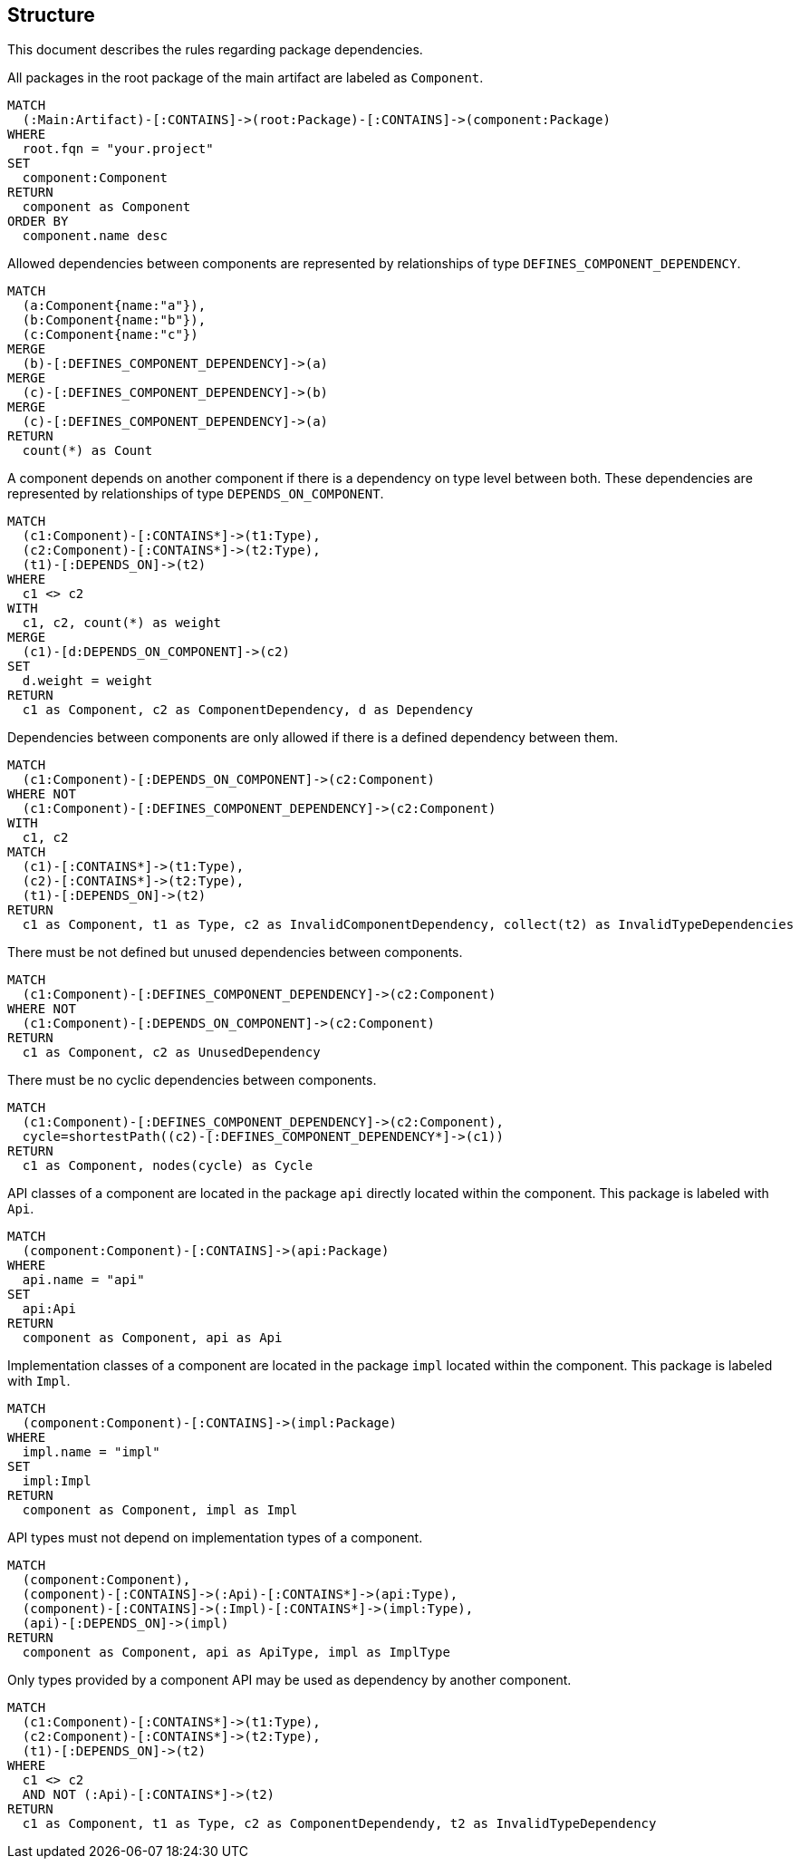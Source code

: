 // tag::structureDefault[]
[[structure:Default]]
[role=group,includesConstraints="structure:UndefinedComponentDependencies,structure:UnusedComponentDependencies,structure:CyclicComponentDependencies,structure:ApiMustNotDependOnImpl,structure:ComponentDependencyMustUseApi"]
== Structure

This document describes the rules regarding package dependencies.
// end::structureDefault[]

// tag::structureComponent[]
[[structure:Component]]
[source,cypher,role=concept,requiresConcepts="maven:MainArtifact"]
.All packages in the root package of the main artifact are labeled as `Component`.
----
MATCH
  (:Main:Artifact)-[:CONTAINS]->(root:Package)-[:CONTAINS]->(component:Package)
WHERE
  root.fqn = "your.project"
SET
  component:Component
RETURN
  component as Component
ORDER BY
  component.name desc
----
// end::structureComponent[]

// tag::structureDefinedComponentDependencies[]
[[structure:DefinedComponentDependencies]]
[source,cypher,role=concept,requiresConcepts="structure:Component",verify=aggregation]
.Allowed dependencies between components are represented by relationships of type `DEFINES_COMPONENT_DEPENDENCY`.
----
MATCH
  (a:Component{name:"a"}),
  (b:Component{name:"b"}),
  (c:Component{name:"c"})
MERGE
  (b)-[:DEFINES_COMPONENT_DEPENDENCY]->(a)
MERGE
  (c)-[:DEFINES_COMPONENT_DEPENDENCY]->(b)
MERGE
  (c)-[:DEFINES_COMPONENT_DEPENDENCY]->(a)
RETURN
  count(*) as Count
----
// end::structureDefinedComponentDependencies[]

// tag::structureComponentDependencies[]
[[structure:ComponentDependencies]]
[source,cypher,role=concept,requiresConcepts="structure:Component"]
.A component depends on another component if there is a dependency on type level between both. These dependencies are represented by relationships of type `DEPENDS_ON_COMPONENT`.
----
MATCH
  (c1:Component)-[:CONTAINS*]->(t1:Type),
  (c2:Component)-[:CONTAINS*]->(t2:Type),
  (t1)-[:DEPENDS_ON]->(t2)
WHERE
  c1 <> c2
WITH
  c1, c2, count(*) as weight
MERGE
  (c1)-[d:DEPENDS_ON_COMPONENT]->(c2)
SET
  d.weight = weight
RETURN
  c1 as Component, c2 as ComponentDependency, d as Dependency
----
// end::structureComponentDependencies[]

// tag::structureUndefinedComponentDependencies[]
[[structure:UndefinedComponentDependencies]]
[source,cypher,role=constraint,requiresConcepts="structure:DefinedComponentDependencies,structure:ComponentDependencies"]
.Dependencies between components are only allowed if there is a defined dependency between them.
----
MATCH
  (c1:Component)-[:DEPENDS_ON_COMPONENT]->(c2:Component)
WHERE NOT
  (c1:Component)-[:DEFINES_COMPONENT_DEPENDENCY]->(c2:Component)
WITH
  c1, c2
MATCH
  (c1)-[:CONTAINS*]->(t1:Type),
  (c2)-[:CONTAINS*]->(t2:Type),
  (t1)-[:DEPENDS_ON]->(t2)
RETURN
  c1 as Component, t1 as Type, c2 as InvalidComponentDependency, collect(t2) as InvalidTypeDependencies
----
// end::structureUndefinedComponentDependencies[]

// tag::structureUnusedComponentDependencies[]
[[structure:UnusedComponentDependencies]]
[source,cypher,role=constraint,requiresConcepts="structure:DefinedComponentDependencies,structure:ComponentDependencies"]
.There must be not defined but unused dependencies between components.
----
MATCH
  (c1:Component)-[:DEFINES_COMPONENT_DEPENDENCY]->(c2:Component)
WHERE NOT
  (c1:Component)-[:DEPENDS_ON_COMPONENT]->(c2:Component)
RETURN
  c1 as Component, c2 as UnusedDependency
----
// end::structureUnusedComponentDependencies[]

// tag::structureCyclicComponentDependencies[]
[[structure:CyclicComponentDependencies]]
[source,cypher,role=constraint,requiresConcepts="structure:ComponentDependencies"]
.There must be no cyclic dependencies between components.
----
MATCH
  (c1:Component)-[:DEFINES_COMPONENT_DEPENDENCY]->(c2:Component),
  cycle=shortestPath((c2)-[:DEFINES_COMPONENT_DEPENDENCY*]->(c1))
RETURN
  c1 as Component, nodes(cycle) as Cycle
----
// end::structureCyclicComponentDependencies[]

// tag::structureApi[]
[[structure:Api]]
[source,cypher,role=concept,requiresConcepts="structure:Component"]
.API classes of a component are located in the package `api` directly located within the component. This package is labeled with `Api`.
----
MATCH
  (component:Component)-[:CONTAINS]->(api:Package)
WHERE
  api.name = "api"
SET
  api:Api
RETURN
  component as Component, api as Api
----
// end::structureApi[]

// tag::structureImpl[]
[[structure:Impl]]
[source,cypher,role=concept,requiresConcepts="structure:Component"]
.Implementation classes of a component are located in the package `impl` located within the component. This package is labeled with `Impl`.
----
MATCH
  (component:Component)-[:CONTAINS]->(impl:Package)
WHERE
  impl.name = "impl"
SET
  impl:Impl
RETURN
  component as Component, impl as Impl
----
// end::structureImpl[]

// tag::structureApiMustNotDependOnImpl[]
[[structure:ApiMustNotDependOnImpl]]
[source,cypher,role=constraint,requiresConcepts="structure:Api,structure:Impl"]
.API types must not depend on implementation types of a component.
----
MATCH
  (component:Component),
  (component)-[:CONTAINS]->(:Api)-[:CONTAINS*]->(api:Type),
  (component)-[:CONTAINS]->(:Impl)-[:CONTAINS*]->(impl:Type),
  (api)-[:DEPENDS_ON]->(impl)
RETURN
  component as Component, api as ApiType, impl as ImplType
----
// end::structureApiMustNotDependOnImpl[]

// tag::structureComponentDependencyMustUseApi[]
[[structure:ComponentDependencyMustUseApi]]
[source,cypher,role=constraint,requiresConcepts="structure:Api,structure:Impl"]
.Only types provided by a component API may be used as dependency by another component.
----
MATCH
  (c1:Component)-[:CONTAINS*]->(t1:Type),
  (c2:Component)-[:CONTAINS*]->(t2:Type),
  (t1)-[:DEPENDS_ON]->(t2)
WHERE
  c1 <> c2
  AND NOT (:Api)-[:CONTAINS*]->(t2)
RETURN
  c1 as Component, t1 as Type, c2 as ComponentDependendy, t2 as InvalidTypeDependency
----
// end::structureComponentDependencyMustUseApi[]
